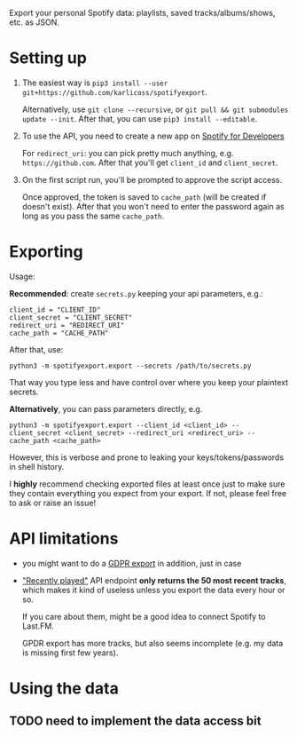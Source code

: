 #+begin_src python :dir src :results drawer :exports results
import spotifyexport.export as E; return E.make_parser().prog
#+end_src

#+RESULTS:
:results:
Export your personal Spotify data: playlists, saved tracks/albums/shows, etc. as JSON.
:end:

* Setting up
1. The easiest way is =pip3 install --user git+https://github.com/karlicoss/spotifyexport=.

   Alternatively, use =git clone --recursive=, or =git pull && git submodules update --init=. After that, you can use =pip3 install --editable=.
2. To use the API, you need to create a new app on [[https://developer.spotify.com/dashboard/applications][Spotify for Developers]]

   For =redirect_uri=: you can pick pretty much anything, e.g. =https://github.com=. After that you'll get =client_id= and =client_secret=.

3. On the first script run, you'll be prompted to approve the script access.

   Once approved, the token is saved to =cache_path= (will be created if doesn't exist). After that you won't need to enter the password again as long as you pass the same =cache_path=.


* Exporting

#+begin_src python :dir src :results drawer :exports results
import spotifyexport.export as E; return E.make_parser().epilog
#+end_src

#+RESULTS:
:results:

Usage:

*Recommended*: create =secrets.py= keeping your api parameters, e.g.:


: client_id = "CLIENT_ID"
: client_secret = "CLIENT_SECRET"
: redirect_uri = "REDIRECT_URI"
: cache_path = "CACHE_PATH"


After that, use:

: python3 -m spotifyexport.export --secrets /path/to/secrets.py

That way you type less and have control over where you keep your plaintext secrets.

*Alternatively*, you can pass parameters directly, e.g.

: python3 -m spotifyexport.export --client_id <client_id> --client_secret <client_secret> --redirect_uri <redirect_uri> --cache_path <cache_path>

However, this is verbose and prone to leaking your keys/tokens/passwords in shell history.



I *highly* recommend checking exported files at least once just to make sure they contain everything you expect from your export. If not, please feel free to ask or raise an issue!

:end:

* API limitations

- you might want to do a [[https://www.spotify.com/uk/privacy/#privacy-center-control-section][GDPR export]] in addition, just in case

- [[https://developer.spotify.com/documentation/web-api/reference/player/get-recently-played]["Recently played"]] API endpoint **only returns the 50 most recent tracks**, which makes it kind of useless unless you export the data every hour or so.

  If you care about them, might be a good idea to connect Spotify to Last.FM.

  GPDR export has more tracks, but also seems incomplete (e.g. my data is missing first few years).

* Using the data

** TODO need to implement the data access bit

